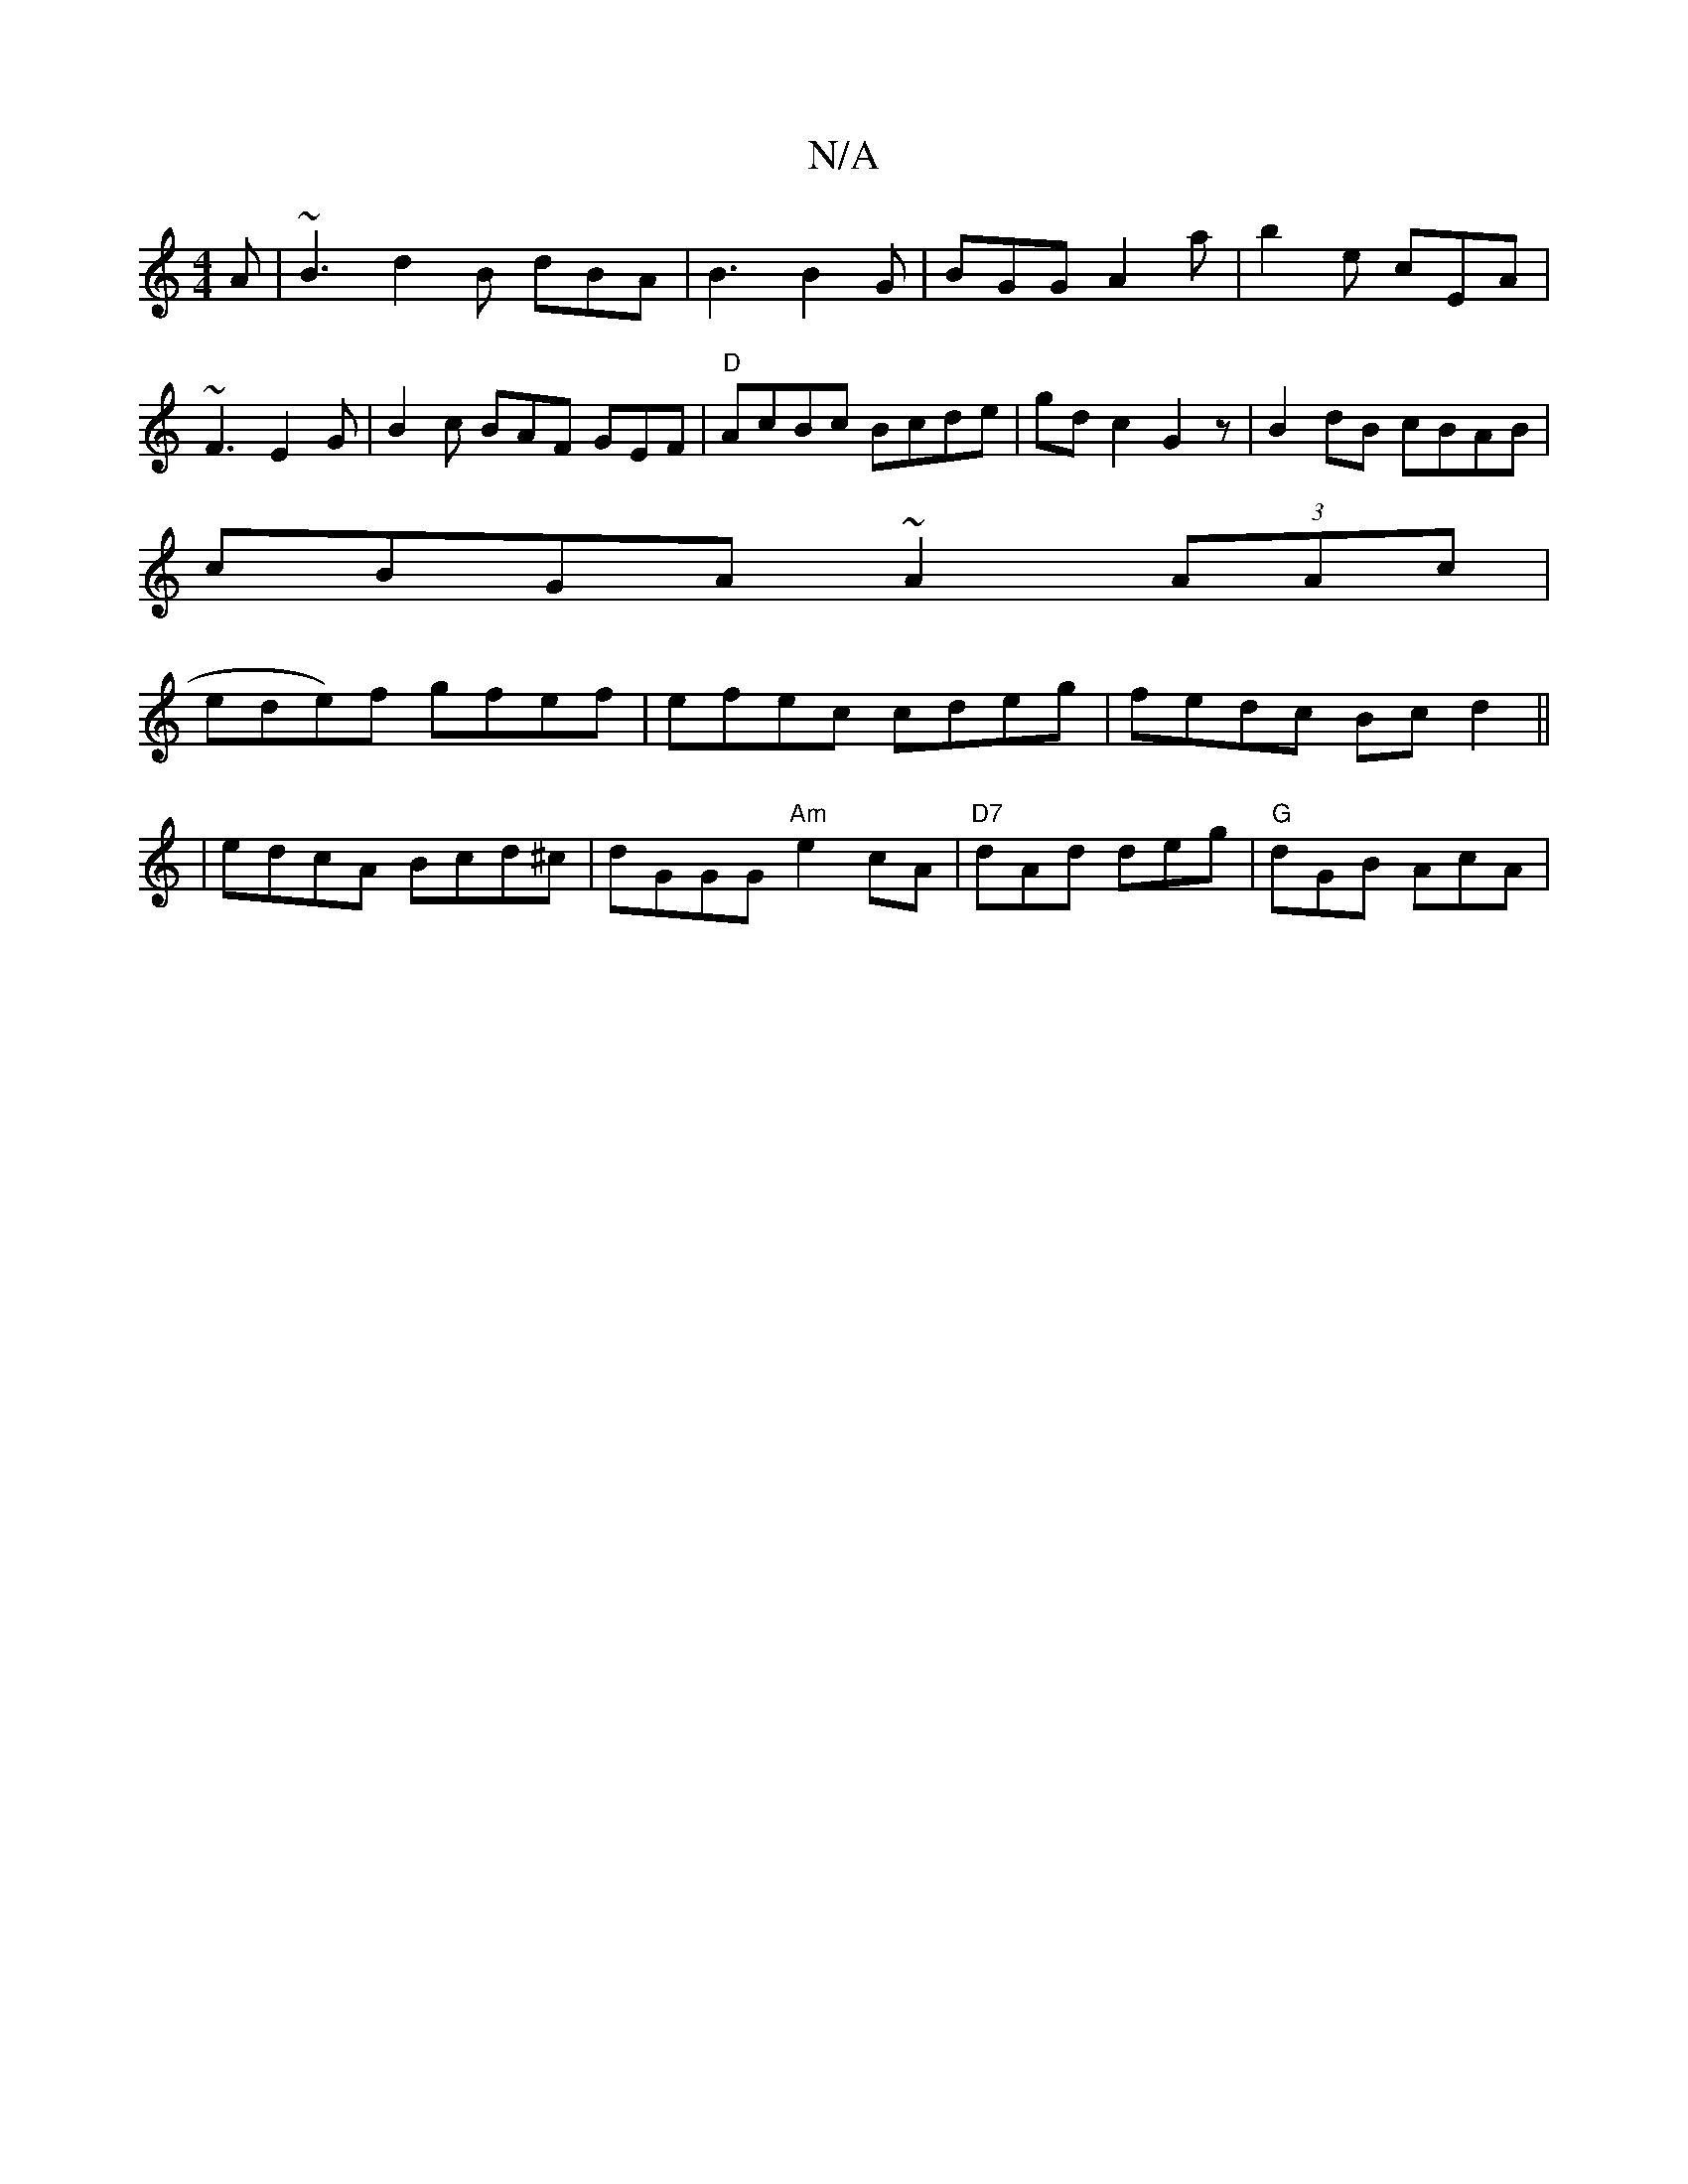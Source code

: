 X:1
T:N/A
M:4/4
R:N/A
K:Cmajor
A|~B3 d2B dBA|B3 B2G|BGG A2a|b2e cEA|
~F3 E2 G|B2 c BAF GEF|"D"AcBc Bcde | gdc2 G2z | B2 dB cBAB|
cBGA ~A2 (3AAc|
wede)f gfef | efec cdeg|fedc Bcd2||
|edcA Bcd^c|dGGG "Am"e2 cA|"D7"dAd deg|"G"dGB AcA|